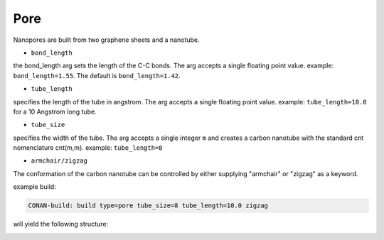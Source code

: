 Pore
====

Nanopores are built from two graphene sheets and a nanotube.

* ``bond_length``

the bond_length arg sets the length of the C-C bonds. The arg accepts a single floating point value.
example: ``bond_length=1.55``. The default is ``bond_length=1.42``.

* ``tube_length``

specifies the length of the tube in angstrom. The arg accepts a single floating point value.
example: ``tube_length=10.0`` for a 10 Angstrom long tube.

* ``tube_size``

specifies the width of the tube. The arg accepts a single integer ``m`` and creates a carbon nanotube with the
standard cnt nomenclature cnt(m,m).
example: ``tube_length=8``

* ``armchair/zigzag``

The conformation of the carbon nanotube can be controlled by either supplying "armchair" or "zigzag" as a keyword.

example build:

.. code-block:: none

   CONAN-build: build type=pore tube_size=8 tube_length=10.0 zigzag

will yield the following structure:

.. image:: ../../../pictures/basic_pore.png
   :width: 40%
   :alt: Carbon Nanotube
